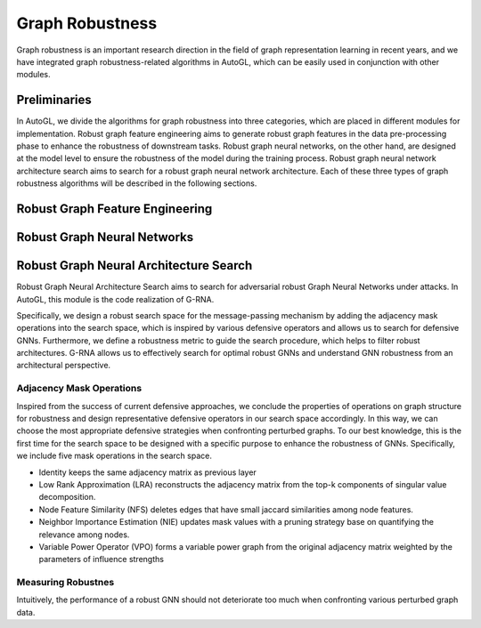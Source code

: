 .. _fe:

Graph Robustness
==========================

Graph robustness is an important research direction in the field of graph representation learning in recent years, 
and we have integrated graph robustness-related algorithms in AutoGL, which can be easily used in conjunction with other modules.

Preliminaries
-----------
In AutoGL, we divide the algorithms for graph robustness into three categories, which are placed in different modules for implementation.
Robust graph feature engineering aims to generate robust graph features in the data pre-processing phase to enhance the robustness of downstream tasks.
Robust graph neural networks, on the other hand, are designed at the model level to ensure the robustness of the model during the training process.
Robust graph neural network architecture search aims to search for a robust graph neural network architecture.
Each of these three types of graph robustness algorithms will be described in the following sections.

Robust Graph Feature Engineering
-----------

Robust Graph Neural Networks
-----------

Robust Graph Neural Architecture Search
---------------------------------------
Robust Graph Neural Architecture Search aims to search for adversarial robust Graph Neural Networks under attacks.
In AutoGL, this module is the code realization of G-RNA. 

Specifically, we design a robust search space for the message-passing mechanism by adding the adjacency mask operations into the search space, 
which is inspired by various defensive operators and allows us to search for defensive GNNs. 
Furthermore, we define a robustness metric to guide the search procedure, which helps to filter robust architectures. 
G-RNA allows us to effectively search for optimal robust GNNs and understand GNN robustness from an architectural perspective.


Adjacency Mask Operations
>>>>>>>>>>>>>>>>>>>>>>>>>
Inspired from the success of current defensive approaches, we conclude the properties of operations on graph structure for robustness and 
design representative defensive operators in our search space accordingly.
In this way, we can choose the most appropriate defensive strategies when confronting perturbed graphs. 
To our best knowledge, this is the first time for the search space to be designed with a specific purpose to enhance the robustness of GNNs.
Specifically, we include five mask operations in the search space. 

- Identity keeps the same adjacency matrix as previous layer
- Low Rank Approximation (LRA) reconstructs the adjacency matrix from the top-k components of singular value decomposition.
- Node Feature Similarity (NFS) deletes edges that have small jaccard similarities among node features.
- Neighbor Importance Estimation (NIE) updates mask values with a pruning strategy base on quantifying the relevance among nodes.
- Variable Power Operator (VPO) forms a variable power graph from the original adjacency matrix weighted by the parameters of influence strengths

Measuring Robustnes
>>>>>>>>>>>>>>>>>>>
Intuitively, the performance of a robust GNN should not deteriorate too much when confronting various perturbed
graph data.